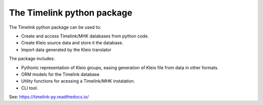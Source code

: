 The Timelink python package
---------------------------

The Timelink python package can be used to:

* Create and access Timelink/MHK databases from python code.
* Create Kleio source data and store it the database.
* Import data generated by the Kleio translator

The package includes:

* Pythonic representation of Kleio groups, easing generation of Kleio
  file from data in other formats.
* ORM models for the Timelink database
* Utility functions for acessing a Timelink/MHK instalation.
* CLI tool.

See: https://timelink-py.readthedocs.io/